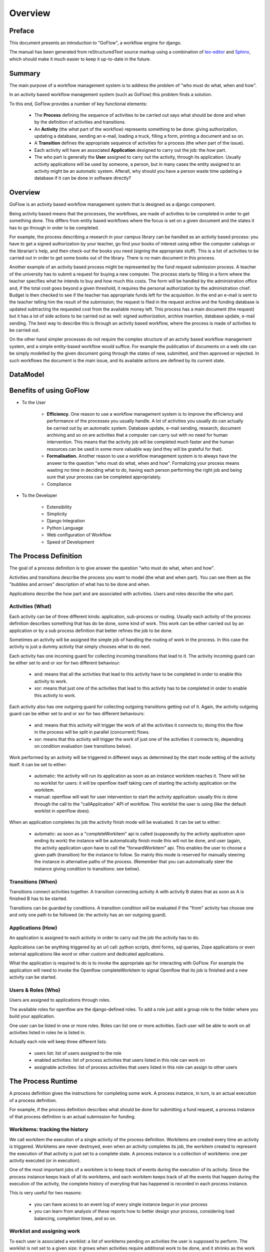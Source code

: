 .. rst3: filename: overview.rst

.. _overview:

============
Overview
============

Preface
+++++++

This document presents an introduction to "GoFlow", a workflow engine for django. 

The manual has been generated from reStructuredText source markup using a combination of `leo-editor`_ and `Sphinx`_, which should make it much easier to keep it up-to-date in the future.


.. _`leo-editor`: http://webpages.charter.net/edreamleo/front.html
.. _`Sphinx`: http://sphinx.pocoo.org/

Summary
+++++++

The main purpose of a workflow management system is to address the problem of "who must do what, when and how". 

In an activity based workflow management system (such as GoFlow) this problem finds a solution.

To this end, GoFlow provides a number of key functional elements:

    * The **Process** defining the sequence of activities to be carried out says what should be done and when by the definition of activities and transitions. 

    * An **Activity** (the *what* part of the workflow) represents something to be done: giving authorization, updating a database, sending an e-mail, loading a truck, filling a form, printing a document and so on. 
    
    * A **Transition** defines the appropriate sequence of activities for a process (the *when* part of the issue).

    * Each activity will have an associated **Application** designed to carry out the job: the *how* part. 
    
    * The *who* part is generally the **User** assigned to carry out the activity, through its application. Usually activity applications will be used by someone, a person, but in many cases the entity assigned to an activity might be an automatic system. Afterall, why should you have a person waste time updating a database if it can be done in software directly?

Overview
++++++++

GoFlow is an activity based workflow management system that is designed as a django component.

Being activity based means that the processes, the workflows, are made of activities to be completed in order to get something done. This differs from entity based workflows where the focus is set on a given document and the states it has to go through in order to be completed.

For example, the process describing a research in your campus library can be handled as an activity based process: you have to get a signed authorization by your teacher, go find your books of interest using either the computer catalogs or the librarian's help, and then check-out the books you need (signing the appropriate stuff). This is a list of activities to be carried out in order to get some books out of the library.
There is no main document in this process.

Another example of an activity based process might be represented by the fund request submission process. A teacher of the university has to submit a request for buying a new computer. The process starts by filling in a form where the teacher specifies what he intends to buy and how much this costs. The form will be handled by the administration office and, if the total cost goes beyond a given threshold, it requires the personal authorization by the administration chief. Budget is then checked to see if the teacher has appropriate funds left for the acquisition. In the end an e-mail is sent to the teacher telling him the result of the submission; the request is filed in the request archive and the funding database is updated subtracting the requested cost from the available money left. This process has a main document (the request) but it has a lot of side actions to be carried out as well: signed authorization, archive insertion, database update, e-mail sending. The best way to describe this is through an activity based workflow, where the process is made of activities to be carried out.

On the other hand simpler processes do not require the complex structure of an actvity based workflow management system, and a simple entity-based workflow would suffice. For example the publication of documents on a web site can be simply modelled by the given document going through the states of new, submitted, and then approved or rejected. In such workflows the document is the main issue, and its available actions are defined by its current state.

DataModel
+++++++++

..  image:: images/goflow_uml_workflow.png
    :align: center

Benefits of using GoFlow
++++++++++++++++++++++++

* To the User

    * **Efficiency.** One reason to use a workflow management system is to improve the efficiency and performance of the processes you usually handle. A lot of activities you usually do can actually be carried out by an automatic system. Database update, e-mail sending, research, document archiving and so on are activities that a computer can carry out with no need for human intervention. This means that the activity job will be completed much faster and the human resources can be used in some more valuable way (and they will be grateful for that).

    * **Formalisation.** Another reason to use a workflow management system is to always have the answer to the question "who must do what, when and how". Formalizing your process means wasting no time in deciding what to do, having each person performing the right job and being sure that your process can be completed appropriately.
    
    * Compliance

* To the Developer

    * Extensibility
    
    * Simplicity
    
    * Django Integration
    
    * Python Language
    
    * Web configuration of Workflow
    
    * Speed of Development

The Process Definition
++++++++++++++++++++++

The goal of a process definition is to give answer the question "who must do what, when and how".

Activities and transitions describe the process you want to model (the what and when part). You can see them as the "bubbles and arrows" description of what has to be done and when. 

Applications describe the how part and are associated with activities. Users and roles describe the who part.

Activities (What)
*****************

Each activity can be of three different kinds: application, sub-process or routing. Usually each activity of the process definition describes something that has do be done, some kind of work. This work can be either carried out by an application or by a sub process definition that better refines the job to be done.

Sometimes an activity will be assigned the simple job of handling the routing of work in the process. In this case the activity is just a dummy activity that simply chooses what to do next.

Each activity has one incoming guard for collecting incoming transitions that lead to it. The activity incoming guard can be either set to and or xor for two different behaviour:

    * and: means that all the activities that lead to this activity have to be
      completed in order to enable this activity to work.

    * xor: means that just one of the activities that lead to this activity has to be completed in order to enable this activity to work.

Each activity also has one outgoing guard for collecting outgoing transitions getting out of it. Again, the activity outgoing guard can be either set to and or xor for two different behaviours:

    * and: means that this activity will trigger the work of all the activities it   
      connects to; doing this the flow in the process will be split in parallel 
      (concurrent) flows.

    * xor: means that this activity will trigger the work of just one of the 
      activities it connects to, depending on condition evaluation (see transitions 
      below).
    
Work performed by an activity will be triggered in different ways as determined by the start mode setting of the activity itself. It can be set to either:

    * automatic: the activity will run its application as soon as an instance 
      workitem reaches it. There will be no worklist for users: it will be openflow 
      itself taking care of starting the activity application on the workitem.

    * manual: openflow will wait for user intervention to start the activity 
      application: usually this is done through the call to the "callApplication" API 
      of workflow. This worklist the user is using (like the default worklist in 
      openflow does).

When an application completes its job the activity finish mode will be evaluated. It can be set to either:

    * automatic: as soon as a "completeWorkitem" api is called (supposedly by the activity
      application upon ending its work) the instance will be automatically 
      finish mode this will not be done, and user (again, the activity application upon 
      have to call the "forwardWorkitem" api. This enables the user to choose a given path  
      (transition) for the instance to follow. So mainly this mode is reserved for manually 
      steering the instance in alternative paths of the process. (Remember that you can 
      automatically steer the instance giving condition to transitions: see below).

Transitions (When)
******************

Transitions connect activities together. A transition connecting activity A with activity B states that as soon as A is finished B has to be started.

Transitions can be guarded by conditions. A transition condition will be evaluated if the "from" activity has choose one and only one path to be followed (ie: the activity has an xor outgoing guard).

Applications (How)
******************

An application is assigned to each activity in order to carry out the job the activity has to do. 

Applications can be anything triggered by an url call: python scripts, dtml forms, sql queries, Zope applications or even external applications like word or other custom and dedicated applications.

What the application is required to do is to invoke the appropriate api for interacting with GoFlow. For example the application will need to invoke the Openflow completeWorkitem to signal Openflow that its job is finished and a new activity can be started.

Users & Roles (Who)
*******************

Users are assigned to applications through roles.

The available roles for openflow are the django-defined roles. To add a role just add a group role to the folder where you build your application.

One user can be listed in one or more roles. Roles can list one or more activities. Each user will be able to work on all activities listed in roles he is listed in.

Actually each role will keep three different lists:

    * users list: list of users assigned to the role
    
    * enabled activities: list of process activities that users listed in this role can work on
    
    * assignable activities: list of process activities that users listed in this role can assign to other users

The Process Runtime
+++++++++++++++++++

A process definition gives the instructions for completing some work. A process instance, in turn, is an actual execution of a process definition.

For example, if the process definition describes what should be done for submitting a fund request, a process instance of that process definition is an actual submission for funding.

Workitems: tracking the history
*******************************

We call workitem the execution of a single activity of the process definition. Workitems are created every time an activity is triggered. Workitems are never destroyed, even when an activity completes its job, the workitem created to represent the execution of that activity is just set to a complete state. A process instance is a collection of workitems: one per activity executed (or in execution).

One of the most important jobs of a workitem is to keep track of events during the execution of its activity. Since the process instance keeps track of all its workitems, and each workitem keeps track of all the events that happen during the execution of the activity, the complete history of everyting that has happened is recorded in each process instance.

This is very useful for two reasons:
    
    * you can have access to an event log of every single instance begun in your process
    
    * you can learn from analysis of these reports how to better design your process,
      considering load balancing, completion times, and so on.

Worklist and assigning work
***************************

To each user is associated a worklist: a list of workitems pending on activities the user is supposed to perform. The worklist is not set to a given size: it grows when activities require additional work to be done, and it shrinks as the work on activities is completed.

Users are presented their worklists to let them know what is to be done. In Openflow three policies exist for work assignment: pull, manual push and automatic push.

* pull policy means that users will choose what to do, as if the work to be done was gathered in a common pool where users go fetch what they want to take care of

* manual push policy means the user is assigned work by another user

* automatic push policy means the user is automatically assigned work by the engine itself

You can see this as having the process instance workitems assigned to users: pulling will be self assignment and pushing will be assignment by somebody else (or by the engine itself).

Whichever policy is used for assigning work, once a user is assigned some work he will be the only one enabled to carry it out: Other users will not see the assigned work in their worklist.

Exception Handling
******************

Exception handling is necessary for unforeseen situations when users have to handle something that the process was not designed to handle.

Instead of a normal handling of a workitem the user can make it "fall out" of the normal process flow. The fallen (exceptional) token will then be available to any user assigned to handle exceptions. As soon as the workitem is fixed, it can be inserted into any activity of the process to resume the process flow. In this way the user can change the workitem data anyway he wants, to adjust to the exceptional situation.

Focus on Flexibility
********************

In existing workflow management systems flexibility is a major issue. When you design a process definition there is variable (and usually low) chance the process you defined is actually the most appropriate model you could get of the process.

It is very important to have a way to handle cases that go outside of the set boundary, the "exceptions". At the same time it is also important to have tools that let you change the process definition even while it is running: it can be dramatic having to stop your processes to change their definitions.

Dynamic Redesign
****************

A process definition can be changed while in execution (while process instances run the flow). New activities can be added, old ones deleted, transition created or changed and so on. Any invalidating situation that might occur will be handled, causing the appropriate workitem to fall out (go into exceptional state).

As soon as the process is changed all the current process instances will read the new process definition as the definition to be used.

Dynamic redesign and exception handling are related to each other. Exception handling allows for dealing with unforeseen events: it should suggest changes in the process definition to handle that situation in the future. On the other hand dynamic redesign will probably put some (or all) process instances into an invalid state: exception handling should be used to recover from these situations.

Features
++++++++

Requirements
++++++++++++

Structure
+++++++++

The directory structure of the goflow-refactored branch consists of 37 directories, 139 files::


    .
    |-- README.TXT
    |-- demo
    |   |-- __init__.py
    |   |-- leave
    |   |   |-- __init__.py
    |   |   |-- admin.py
    |   |   |-- auto.py
    |   |   |-- fixtures
    |   |   |   |-- initial_data.json
    |   |   |   `-- leave.json
    |   |   |-- forms.py
    |   |   |-- models.py
    |   |   |-- pushapps.py
    |   |   |-- readme.txt
    |   |   |-- templates
    |   |   |   |-- approval.html
    |   |   |   |-- checkstatus.html
    |   |   |   |-- finalinfo.html
    |   |   |   |-- hrform.html
    |   |   |   |-- leave.html
    |   |   |   |-- leaverequest.html
    |   |   |   |-- refine.html
    |   |   |   `-- start_leave.html
    |   |   |-- tests.py
    |   |   `-- views.py
    |   |-- manage.py
    |   |-- media
    |   |   |-- files
    |   |   |   `-- images
    |   |   |       `-- leave_workflow.png
    |   |   `-- img
    |   |       |-- instances.png
    |   |       |-- leave.png
    |   |       |-- leave_models.png
    |   |       |-- leaveactivities.png
    |   |       `-- workflow.png
    |   |-- scripts
    |   |   |-- clean
    |   |   |-- dump_data.bat
    |   |   |-- kill
    |   |   |-- leave_process_builder.py
    |   |   |-- process_builder.py
    |   |   `-- reset
    |   |-- settings.py
    |   `-- urls.py
    |-- docs
    |   |-- Makefile
    |   |-- build
    |   |-- diagrams
    |   |   |-- goflow_uml_workflow.graffle
    |   |   |-- goflow_uml_workflow.pdf
    |   |   |-- instances.dot
    |   |   `-- leave.dot
    |   |-- presentations
    |   |   |-- goflow.odp
    |   |   `-- goflow.ppt
    |   `-- source
    |       |-- _static
    |       |-- _templates
    |       |-- conf.py
    |       |-- images
    |       |   |-- admin1.png
    |       |   |-- admin2.png
    |       |   |-- admin3.png
    |       |   |-- admin4.png
    |       |   |-- admin5.png
    |       |   |-- and-join.png
    |       |   |-- and-split.png
    |       |   |-- auto1.png
    |       |   |-- auto2.png
    |       |   |-- auto3.png
    |       |   |-- auto4.png
    |       |   |-- bubblesarrows.gif
    |       |   |-- goflow_uml_workflow.png
    |       |   |-- image1.png
    |       |   |-- joinsplitmode.gif
    |       |   |-- logo.png
    |       |   |-- unittest1.png
    |       |   |-- unittest2.png
    |       |   |-- unittest3.png
    |       |   |-- unittest4.png
    |       |   |-- unittest5.png
    |       |   |-- unittest6.png
    |       |   |-- whowhatwhenhow.gif
    |       |   |-- xor-join.png
    |       |   `-- xor-split.png
    |       `-- modules
    |           |-- gen_modules.py
    |           |-- goflow.rst
    |           |-- goflow.tools.decorators.rst
    |           |-- goflow.tools.logger.rst
    |           |-- goflow.tools.rst
    |           |-- goflow.urls.rst
    |           |-- goflow.urls_admin.rst
    |           |-- goflow.workflow.applications.rst
    |           |-- goflow.workflow.errors.rst
    |           |-- goflow.workflow.forms.rst
    |           |-- goflow.workflow.models.rst
    |           |-- goflow.workflow.notification.rst
    |           |-- goflow.workflow.pushapps.rst
    |           |-- goflow.workflow.reporting.rst
    |           |-- goflow.workflow.rst
    |           |-- goflow.workflow.views.rst
    |           `-- index.rst
    |-- goflow
    |   |-- __init__.py
    |   |-- tools
    |   |   |-- __init__.py
    |   |   |-- decorators.py
    |   |   |-- event.py
    |   |   |-- logger.py
    |   |   |-- management
    |   |   |   |-- __init__.py
    |   |   |   `-- commands
    |   |   |       `-- __init__.py
    |   |   `-- middleware
    |   |       |-- __init__.py
    |   |       `-- debug_middleware.py
    |   |-- urls.py
    |   |-- urls_admin.py
    |   `-- workflow
    |       |-- __init__.py
    |       |-- admin.py
    |       |-- applications.py
    |       |-- errors.py
    |       |-- forms.py
    |       |-- models.py
    |       |-- notification.py
    |       |-- pushapps.py
    |       |-- reporting.py
    |       |-- templates
    |       |   |-- admin
    |       |   |   `-- workflow
    |       |   |       |-- activity
    |       |   |       |   `-- change_form.html
    |       |   |       |-- application
    |       |   |       |   |-- change_form.html
    |       |   |       |   `-- change_list.html
    |       |   |       |-- defaultappmodel
    |       |   |       |   `-- change_form.html
    |       |   |       |-- process
    |       |   |       |   `-- change_form.html
    |       |   |       `-- pushapplication
    |       |   |           `-- change_form.html
    |       |   |-- goflow
    |       |   |   |-- base.html
    |       |   |   |-- base_site.html
    |       |   |   |-- default_app.html
    |       |   |   |-- edit_model.html
    |       |   |   |-- instancehistory.html
    |       |   |   |-- login.html
    |       |   |   |-- mail.txt
    |       |   |   |-- myrequests.html
    |       |   |   |-- mywork.html
    |       |   |   |-- otherswork.html
    |       |   |   |-- process.dot
    |       |   |   |-- start_application.html
    |       |   |   |-- start_proto.html
    |       |   |   |-- test_start.html
    |       |   |   `-- view_application.html
    |       |   `-- workflow
    |       |       |-- index.html
    |       |       `-- start_form.html
    |       |-- templatetags
    |       |   |-- __init__.py
    |       |   `-- debug_goflow.py
    |       `-- views.py
    |-- goflow.leo
    |-- licence.txt
    |-- scripts
    |   |-- build_docs
    |   |-- clean
    |   `-- reset
    `-- test
       `-- test_pyparsing.py

